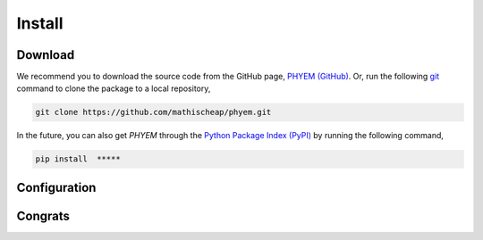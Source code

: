 

Install
=======

Download
--------
We recommend you to download the source code from the GitHub page,
`PHYEM (GitHub) <https://github.com/mathischeap/phyem>`_. Or, run the following
`git <https://git-scm.com/>`_
command to clone the package to
a local repository,

.. code-block::

    git clone https://github.com/mathischeap/phyem.git

In the future, you can also get `PHYEM` through the `Python Package Index (PyPI) <https://pypi.org/>`_ by running the
following command,

.. code-block::

   pip install  *****

Configuration
--------------

Congrats
--------

